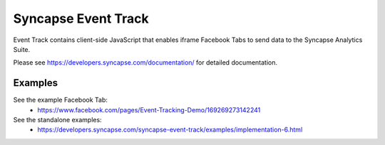 Syncapse Event Track
====================

Event Track contains client-side JavaScript that enables iframe Facebook Tabs to send data to the Syncapse Analytics Suite.

Please see https://developers.syncapse.com/documentation/ for detailed documentation.

Examples
--------
See the example Facebook Tab:
   * https://www.facebook.com/pages/Event-Tracking-Demo/169269273142241

See the standalone examples:
   * https://developers.syncapse.com/syncapse-event-track/examples/implementation-6.html

